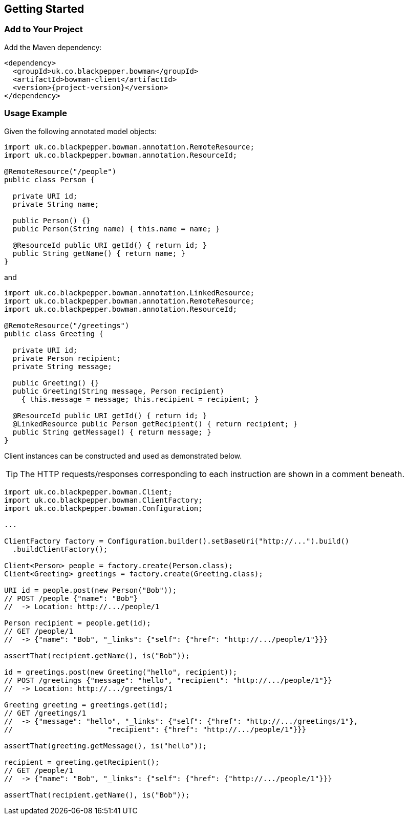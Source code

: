== Getting Started

=== Add to Your Project

Add the Maven dependency:

[source,xml]
[subs="+attributes"]
<dependency>
  <groupId>uk.co.blackpepper.bowman</groupId>
  <artifactId>bowman-client</artifactId>
  <version>{project-version}</version>
</dependency>

=== Usage Example

Given the following annotated model objects:

[source,java]
----
import uk.co.blackpepper.bowman.annotation.RemoteResource;
import uk.co.blackpepper.bowman.annotation.ResourceId;

@RemoteResource("/people")
public class Person {

  private URI id;
  private String name;

  public Person() {}
  public Person(String name) { this.name = name; }

  @ResourceId public URI getId() { return id; }
  public String getName() { return name; }
}
----

and

[source,java]
----
import uk.co.blackpepper.bowman.annotation.LinkedResource;
import uk.co.blackpepper.bowman.annotation.RemoteResource;
import uk.co.blackpepper.bowman.annotation.ResourceId;

@RemoteResource("/greetings")
public class Greeting {

  private URI id;
  private Person recipient;
  private String message;

  public Greeting() {}
  public Greeting(String message, Person recipient)
    { this.message = message; this.recipient = recipient; }

  @ResourceId public URI getId() { return id; }
  @LinkedResource public Person getRecipient() { return recipient; }
  public String getMessage() { return message; }
}
----

Client instances can be constructed and used as demonstrated below.

TIP: The HTTP requests/responses corresponding to each instruction are shown in a comment
beneath.

[source,java]
----
import uk.co.blackpepper.bowman.Client;
import uk.co.blackpepper.bowman.ClientFactory;
import uk.co.blackpepper.bowman.Configuration;

...

ClientFactory factory = Configuration.builder().setBaseUri("http://...").build()
  .buildClientFactory();

Client<Person> people = factory.create(Person.class);
Client<Greeting> greetings = factory.create(Greeting.class);

URI id = people.post(new Person("Bob"));
// POST /people {"name": "Bob"}
//  -> Location: http://.../people/1

Person recipient = people.get(id);
// GET /people/1
//  -> {"name": "Bob", "_links": {"self": {"href": "http://.../people/1"}}}

assertThat(recipient.getName(), is("Bob"));

id = greetings.post(new Greeting("hello", recipient));
// POST /greetings {"message": "hello", "recipient": "http://.../people/1"}}
//  -> Location: http://.../greetings/1

Greeting greeting = greetings.get(id);
// GET /greetings/1
//  -> {"message": "hello", "_links": {"self": {"href": "http://.../greetings/1"},
// 			"recipient": {"href": "http://.../people/1"}}}

assertThat(greeting.getMessage(), is("hello"));

recipient = greeting.getRecipient();
// GET /people/1
//  -> {"name": "Bob", "_links": {"self": {"href": {"http://.../people/1"}}}

assertThat(recipient.getName(), is("Bob"));
----
